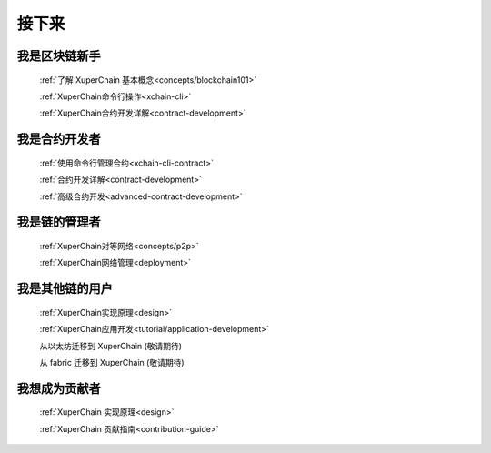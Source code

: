 接下来
>>>>>>>>

我是区块链新手
-------

    :ref:`了解 XuperChain 基本概念<concepts/blockchain101>`

    :ref:`XuperChain命令行操作<xchain-cli>`

    :ref:`XuperChain合约开发详解<contract-development>`

我是合约开发者
-------

    
    :ref:`使用命令行管理合约<xchain-cli-contract>`

    :ref:`合约开发详解<contract-development>`

    :ref:`高级合约开发<advanced-contract-development>`

我是链的管理者
-------

    :ref:`XuperChain对等网络<concepts/p2p>`

    :ref:`XuperChain网络管理<deployment>`
    
我是其他链的用户
--------

    :ref:`XuperChain实现原理<design>`

    :ref:`XuperChain应用开发<tutorial/application-development>`

    从以太坊迁移到 XuperChain (敬请期待)

    从 fabric 迁移到 XuperChain (敬请期待)

我想成为贡献者
-------

    :ref:`XuperChain 实现原理<design>`

    :ref:`XuperChain 贡献指南<contribution-guide>`
